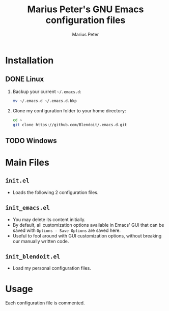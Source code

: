 #+TITLE: Marius Peter's GNU Emacs configuration files
#+AUTHOR: Marius Peter
   
* Installation

** DONE Linux
   1. Backup your current =~/.emacs.d=:
      #+BEGIN_SRC bash
	mv ~/.emacs.d ~/.emacs.d.bkp
      #+END_SRC 
   2. Clone my configuration folder to your home directory:
      #+BEGIN_SRC bash
	cd ~
	git clone https://github.com/Blendoit/.emacs.d.git
      #+END_SRC 

** TODO Windows

* Main Files

** =init.el=
   - Loads the following 2 configuration files.

** =init_emacs.el=
   - You may delete its content initially.
   - By default, all customization options available in Emacs' GUI that can be saved with =Options - Save Options= are saved here.
   - Useful to fool around with GUI customization options, without breaking our manually written code.

** =init_blendoit.el=
   - Load my personal configuration files.

* Usage

  Each configuration file is commented.
